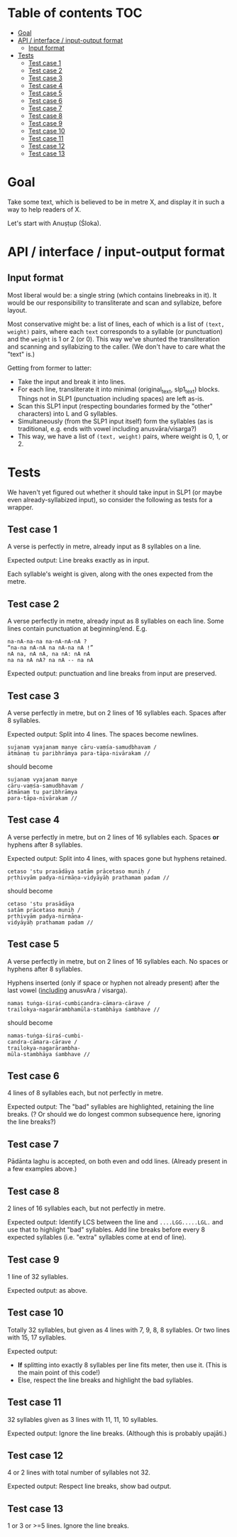 * Table of contents                                                     :TOC:
 - [[#goal][Goal]]
 - [[#api--interface--input-output-format][API / interface / input-output format]]
     - [[#input-format][Input format]]
 - [[#tests][Tests]]
     - [[#test-case-1][Test case 1]]
     - [[#test-case-2][Test case 2]]
     - [[#test-case-3][Test case 3]]
     - [[#test-case-4][Test case 4]]
     - [[#test-case-5][Test case 5]]
     - [[#test-case-6][Test case 6]]
     - [[#test-case-7][Test case 7]]
     - [[#test-case-8][Test case 8]]
     - [[#test-case-9][Test case 9]]
     - [[#test-case-10][Test case 10]]
     - [[#test-case-11][Test case 11]]
     - [[#test-case-12][Test case 12]]
     - [[#test-case-13][Test case 13]]

* Goal
Take some text, which is believed to be in metre X, and display it in such a way to help readers of X.

Let's start with Anuṣṭup (Śloka).

* API / interface / input-output format

** Input format
Most liberal would be: a single string (which contains linebreaks in it). It would be our responsibility to transliterate and scan and syllabize, before layout.

Most conservative might be: a list of lines, each of which is a list of ~(text, weight)~ pairs, where each ~text~ corresponds to a syllable (or punctuation) and the ~weight~ is 1 or 2 (or 0).
This way we've shunted the transliteration and scanning and syllabizing to the caller. (We don't have to care what the "text" is.)

Getting from former to latter:

- Take the input and break it into lines.
- For each line, transliterate it into minimal (original_text, slp1_text) blocks. Things not in SLP1 (punctuation including spaces) are left as-is.
- Scan this SLP1 input (respecting boundaries formed by the "other" characters) into L and G syllables.
- Simultaneously (from the SLP1 input itself) form the syllables (as is traditional, e.g. ends with vowel including anusvāra/visarga?)
- This way, we have a list of ~(text, weight)~ pairs, where weight is 0, 1, or 2.


* Tests
We haven't yet figured out whether it should take input in SLP1 (or maybe even already-syllabized input), so consider the following as tests for a wrapper.

** Test case 1
A verse is perfectly in metre, already input as 8 syllables on a line.

Expected output: Line breaks exactly as in input.

Each syllable's weight is given, along with the ones expected from the metre.

** Test case 2
A verse perfectly in metre, already input as 8 syllables on each line. Some lines contain punctuation at beginning/end.
E.g.
#+BEGIN_EXAMPLE
na-nA-na-na na-nA-nA-nA ?
“na-na nA-nA na nA-na nA !”
nA na, nA nA, na nA: nA nA
na na nA nA? na nA -- na nA
#+END_EXAMPLE

Expected output: punctuation and line breaks from input are preserved.

** Test case 3
A verse perfectly in metre, but on 2 lines of 16 syllables each. Spaces after 8 syllables.

Expected output: Split into 4 lines. The spaces become newlines.

#+BEGIN_EXAMPLE
sujanaṃ vyajanam manye cāru-vaṃśa-samudbhavam /
ātmānaṃ tu paribhrāmya para-tāpa-nivārakam //
#+END_EXAMPLE

should become

#+BEGIN_EXAMPLE
sujanaṃ vyajanam manye
cāru-vaṃśa-samudbhavam /
ātmānaṃ tu paribhrāmya
para-tāpa-nivārakam //
#+END_EXAMPLE

** Test case 4
A verse perfectly in metre, but on 2 lines of 16 syllables each. Spaces *or* hyphens after 8 syllables.

Expected output: Split into 4 lines, with spaces gone but hyphens retained.

#+BEGIN_EXAMPLE
cetaso 'stu prasādāya satām prācetaso muniḥ /
pṛthivyām padya-nirmāṇa-vidyāyāḥ prathamam padam //
#+END_EXAMPLE

should become

#+BEGIN_EXAMPLE
cetaso 'stu prasādāya
satām prācetaso muniḥ /
pṛthivyām padya-nirmāṇa-
vidyāyāḥ prathamam padam //
#+END_EXAMPLE

** Test case 5
A verse perfectly in metre, but on 2 lines of 16 syllables each. No spaces or hyphens after 8 syllables.

Hyphens inserted (only if space or hyphen not already present) after the last vowel (_including_ anusvAra / visarga).

#+BEGIN_EXAMPLE
namas tuṅga-śiraś-cumbicandra-cāmara-cārave /
trailokya-nagarārambhamūla-stambhāya śambhave //
#+END_EXAMPLE

should become
#+BEGIN_EXAMPLE
namas-tuṅga-śiraś-cumbi-
candra-cāmara-cārave /
trailokya-nagarārambha-
mūla-stambhāya śambhave //
#+END_EXAMPLE

** Test case 6
4 lines of 8 syllables each, but not perfectly in metre.

Expected output: The "bad" syllables are highlighted, retaining the line breaks. (? Or should we do longest common subsequence here, ignoring the line breaks?)

** Test case 7
Pādānta laghu is accepted, on both even and odd lines. (Already present in a few examples above.)

** Test case 8
2 lines of 16 syllables each, but not perfectly in metre.

Expected output: Identify LCS between the line and ~....LGG.....LGL.~ and use that to highlight "bad" syllables.
Add line breaks before every 8 expected syllables (i.e. "extra" syllables come at end of line).

** Test case 9
1 line of 32 syllables.

Expected output: as above.

** Test case 10
Totally 32 syllables, but given as 4 lines with 7, 9, 8, 8 syllables. Or two lines with 15, 17 syllables.

Expected output:

- *If* splitting into exactly 8 syllables per line fits meter, then use it. (This is the main point of this code!)
- Else, respect the line breaks and highlight the bad syllables.

** Test case 11
32 syllables given as 3 lines with 11, 11, 10 syllables.

Expected output:
Ignore the line breaks.
(Although this is probably upajāti.)

** Test case 12
4 or 2 lines with total number of syllables not 32.

Expected output:
Respect line breaks, show bad output.

** Test case 13
1 or 3 or >=5 lines. Ignore the line breaks.
